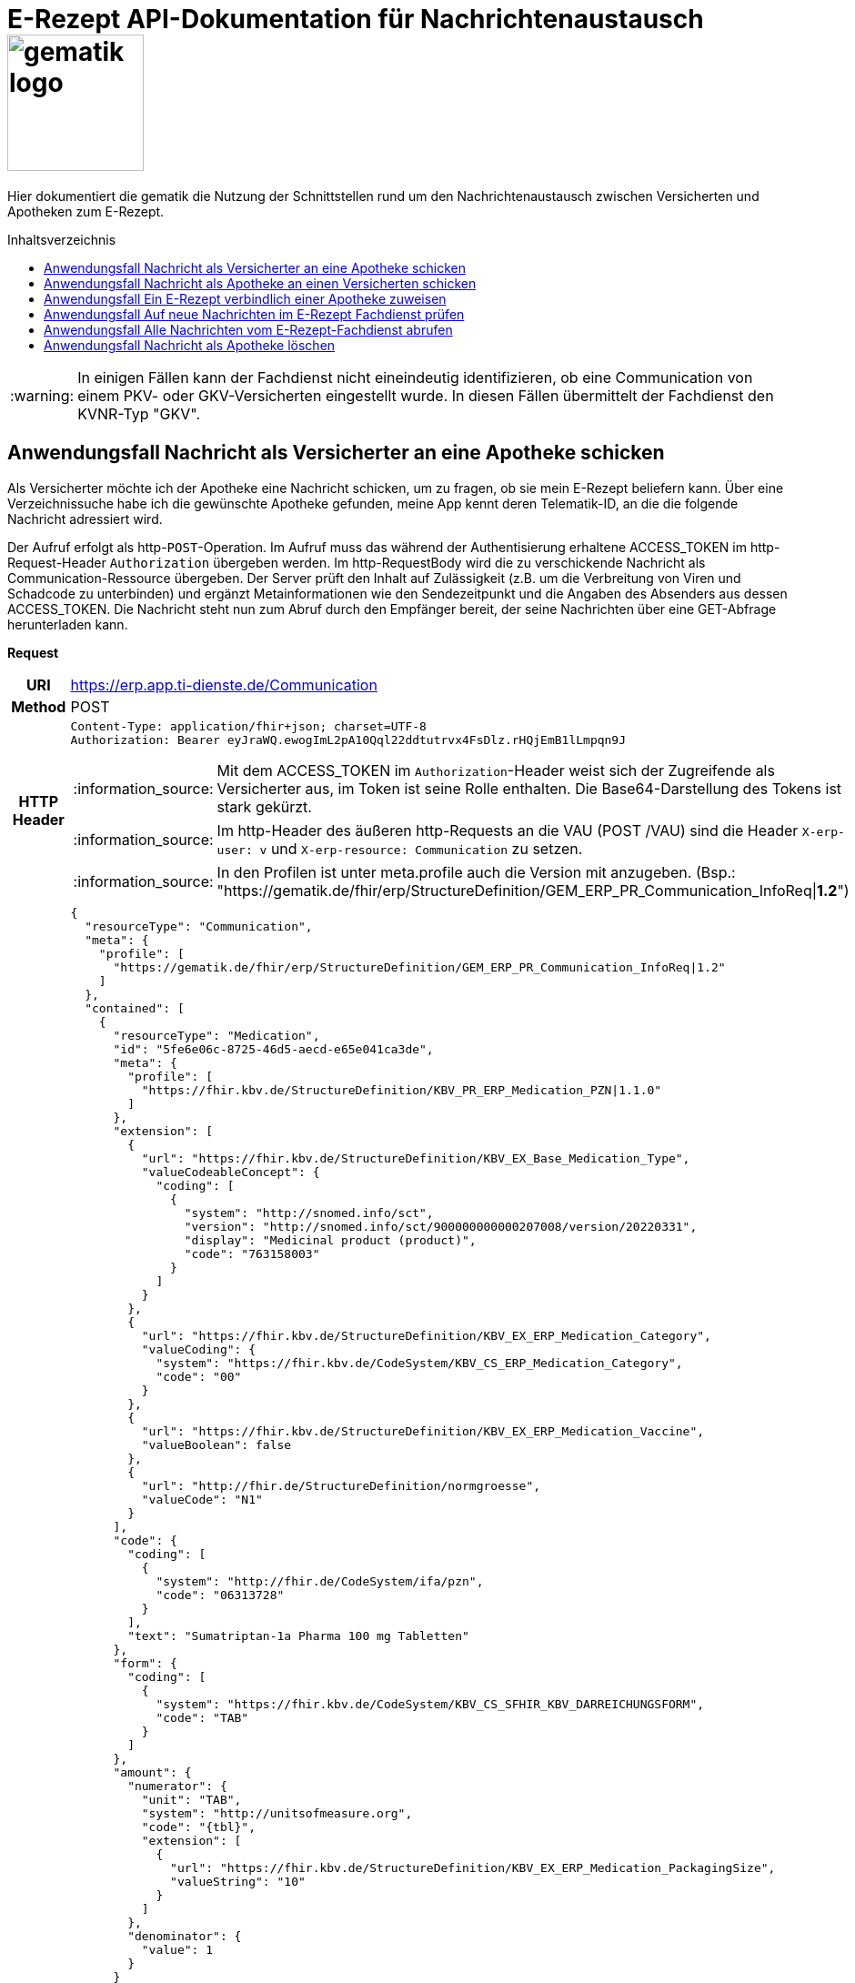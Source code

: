 = E-Rezept API-Dokumentation für Nachrichtenaustausch image:gematik_logo.png[width=150, float="right"]
// asciidoc settings for DE (German)
// ==================================
:imagesdir: ../images
:tip-caption: :bulb:
:note-caption: :information_source:
:important-caption: :heavy_exclamation_mark:
:caution-caption: :fire:
:warning-caption: :warning:
:toc: macro
:toclevels: 3
:toc-title: Inhaltsverzeichnis

Hier dokumentiert die gematik die Nutzung der Schnittstellen rund um den Nachrichtenaustausch zwischen Versicherten und Apotheken zum E-Rezept.

toc::[]

WARNING: In einigen Fällen kann der Fachdienst nicht eineindeutig identifizieren, ob eine Communication von einem PKV- oder GKV-Versicherten eingestellt wurde. In diesen Fällen übermittelt der Fachdienst den KVNR-Typ "GKV".

==  Anwendungsfall Nachricht als Versicherter an eine Apotheke schicken
Als Versicherter möchte ich der Apotheke eine Nachricht schicken, um zu fragen, ob sie mein E-Rezept beliefern kann. Über eine Verzeichnissuche habe ich die gewünschte Apotheke gefunden, meine App kennt deren Telematik-ID, an die die folgende Nachricht adressiert wird.

Der Aufruf erfolgt als http-`POST`-Operation. Im Aufruf muss das während der Authentisierung erhaltene ACCESS_TOKEN im http-Request-Header `Authorization` übergeben werden. Im http-RequestBody wird die zu verschickende Nachricht als Communication-Ressource übergeben. Der Server prüft den Inhalt auf Zulässigkeit (z.B. um die Verbreitung von Viren und Schadcode zu unterbinden) und ergänzt Metainformationen wie den Sendezeitpunkt und die Angaben des Absenders aus dessen ACCESS_TOKEN.
Die Nachricht steht nun zum Abruf durch den Empfänger bereit, der seine Nachrichten über eine GET-Abfrage herunterladen kann.

*Request*
[cols="h,a", separator=¦]
[%autowidth]
|===
¦URI        ¦https://erp.app.ti-dienste.de/Communication
¦Method     ¦POST
¦HTTP Header ¦
----
Content-Type: application/fhir+json; charset=UTF-8
Authorization: Bearer eyJraWQ.ewogImL2pA10Qql22ddtutrvx4FsDlz.rHQjEmB1lLmpqn9J
----
NOTE: Mit dem ACCESS_TOKEN im `Authorization`-Header weist sich der Zugreifende als Versicherter aus, im Token ist seine Rolle enthalten. Die Base64-Darstellung des Tokens ist stark gekürzt.

NOTE: Im http-Header des äußeren http-Requests an die VAU (POST /VAU) sind die Header `X-erp-user: v` und `X-erp-resource: Communication` zu setzen.

NOTE: In den Profilen ist unter meta.profile auch die Version mit anzugeben. (Bsp.: "https://gematik.de/fhir/erp/StructureDefinition/GEM_ERP_PR_Communication_InfoReq|*1.2*")

¦Payload    ¦
[source,json]
----
{
  "resourceType": "Communication",
  "meta": {
    "profile": [
      "https://gematik.de/fhir/erp/StructureDefinition/GEM_ERP_PR_Communication_InfoReq|1.2"
    ]
  },
  "contained": [
    {
      "resourceType": "Medication",
      "id": "5fe6e06c-8725-46d5-aecd-e65e041ca3de",
      "meta": {
        "profile": [
          "https://fhir.kbv.de/StructureDefinition/KBV_PR_ERP_Medication_PZN|1.1.0"
        ]
      },
      "extension": [
        {
          "url": "https://fhir.kbv.de/StructureDefinition/KBV_EX_Base_Medication_Type",
          "valueCodeableConcept": {
            "coding": [
              {
                "system": "http://snomed.info/sct",
                "version": "http://snomed.info/sct/900000000000207008/version/20220331",
                "display": "Medicinal product (product)",
                "code": "763158003"
              }
            ]
          }
        },
        {
          "url": "https://fhir.kbv.de/StructureDefinition/KBV_EX_ERP_Medication_Category",
          "valueCoding": {
            "system": "https://fhir.kbv.de/CodeSystem/KBV_CS_ERP_Medication_Category",
            "code": "00"
          }
        },
        {
          "url": "https://fhir.kbv.de/StructureDefinition/KBV_EX_ERP_Medication_Vaccine",
          "valueBoolean": false
        },
        {
          "url": "http://fhir.de/StructureDefinition/normgroesse",
          "valueCode": "N1"
        }
      ],
      "code": {
        "coding": [
          {
            "system": "http://fhir.de/CodeSystem/ifa/pzn",
            "code": "06313728"
          }
        ],
        "text": "Sumatriptan-1a Pharma 100 mg Tabletten"
      },
      "form": {
        "coding": [
          {
            "system": "https://fhir.kbv.de/CodeSystem/KBV_CS_SFHIR_KBV_DARREICHUNGSFORM",
            "code": "TAB"
          }
        ]
      },
      "amount": {
        "numerator": {
          "unit": "TAB",
          "system": "http://unitsofmeasure.org",
          "code": "{tbl}",
          "extension": [
            {
              "url": "https://fhir.kbv.de/StructureDefinition/KBV_EX_ERP_Medication_PackagingSize",
              "valueString": "10"
            }
          ]
        },
        "denominator": {
          "value": 1
        }
      }
    }
  ],
  "basedOn": [
    {
      "reference": "Task/160.123.456.789.123.58"
    }
  ],
  "status": "unknown",
  "about": [
    {
      "reference": "#5fe6e06c-8725-46d5-aecd-e65e041ca3de"
    }
  ],
  "recipient": [
    {
      "identifier": {
        "system": "https://gematik.de/fhir/sid/telematik-id",
        "value": "3-1.54.10123404"
      }
    }
  ],
  "payload": [
    {
      "extension": [
        {
          "url": "https://gematik.de/fhir/erp/StructureDefinition/GEM_ERP_EX_InsuranceProvider",
          "valueIdentifier": {
            "system": "http://fhir.de/sid/arge-ik/iknr",
            "value": "104212059"
          }
        },
        {
          "url": "https://gematik.de/fhir/erp/StructureDefinition/GEM_ERP_EX_SupplyOptionsType",
          "extension": [
            {
              "url": "onPremise",
              "valueBoolean": true
            },
            {
              "url": "delivery",
              "valueBoolean": true
            },
            {
              "url": "shipment",
              "valueBoolean": false
            }
          ]
        },
        {
          "url": "https://gematik.de/fhir/erp/StructureDefinition/GEM_ERP_EX_SubstitutionAllowedType",
          "valueBoolean": true
        },
        {
          "url": "https://gematik.de/fhir/erp/StructureDefinition/GEM_ERP_EX_PrescriptionType",
          "valueCoding": {
            "system": "https://gematik.de/fhir/erp/CodeSystem/GEM_ERP_CS_FlowType",
            "code": "160",
            "display": "Muster 16 (Apothekenpflichtige Arzneimittel)"
          }
        },
        {
          "url": "https://gematik.de/fhir/erp/StructureDefinition/GEM_ERP_EX_PackageQuantity",
          "valueQuantity": {
            "system": "http://unitsofmeasure.org",
            "code": "{Package}",
            "value": 1
          }
        }
      ],
      "contentString": "Hallo, ich wollte gern fragen, ob das Medikament bei Ihnen vorraetig ist."
    }
  ]
}
----
NOTE: Unter `"code": "06313728"` findet sich die Pharmazentralnummer (PZN) des angefragten Medikaments.

NOTE: Das angefragte Medikament ist der Medication-Eintrag des verordneten E-Rezept-Datensatzes unter `"reference": "#5fe6e06c-8725-46d5-aecd-e65e041ca3de"` und wird 1:1 übernommen, dieser enthält die wesentlichen Anfrageinformationen für die Apotheke

NOTE:  Als Empfänger-Adresse wird die Telematik-ID der Apotheke wie in `"value": "3-1.54.10123404"` angegeben, wie sie über die Suche im Verzeichnisdienst gefunden wurde.

NOTE:  In einer Communication-Nachricht können unter `payload` mehrere Payload-Elemente angegeben werden, hier ein Beispiel für bevorzugte Belieferungsoptionen, die Kasse des anfragenden Versicherten, den Rezept-Typ `Flowtype` und einen Freitext.
|===


*Response*
HTTP/1.1 201 Created
Content-Type: application/fhir+json;charset=utf-8
[source,json]
----
{
  "resourceType": "Communication",
  "id": "12345",
  "meta": {
    "versionId": "1",
    "lastUpdated": "2020-03-12T18:01:10+00:00",
    "profile": [
      "https://gematik.de/fhir/erp/StructureDefinition/GEM_ERP_PR_Communication_InfoReq|1.2"
    ]
  },
  "contained": [
    {
      "resourceType": "Medication",
      "id": "5fe6e06c-8725-46d5-aecd-e65e041ca3de",
      "meta": {
        "profile": [
          "https://fhir.kbv.de/StructureDefinition/KBV_PR_ERP_Medication_PZN|1.1.0"
        ]
      },
      "extension": [
        {
          "url": "https://fhir.kbv.de/StructureDefinition/KBV_EX_Base_Medication_Type",
          "valueCodeableConcept": {
            "coding": [
              {
                "system": "http://snomed.info/sct",
                "version": "http://snomed.info/sct/900000000000207008/version/20220331",
                "display": "Medicinal product (product)",
                "code": "763158003"
              }
            ]
          }
        },
        {
          "url": "https://fhir.kbv.de/StructureDefinition/KBV_EX_ERP_Medication_Category",
          "valueCoding": {
            "system": "https://fhir.kbv.de/CodeSystem/KBV_CS_ERP_Medication_Category",
            "code": "00"
          }
        },
        {
          "url": "https://fhir.kbv.de/StructureDefinition/KBV_EX_ERP_Medication_Vaccine",
          "valueBoolean": false
        },
        {
          "url": "http://fhir.de/StructureDefinition/normgroesse",
          "valueCode": "N1"
        }
      ],
      "code": {
        "coding": [
          {
            "system": "http://fhir.de/CodeSystem/ifa/pzn",
            "code": "06313728"
          }
        ],
        "text": "Sumatriptan-1a Pharma 100 mg Tabletten"
      },
      "form": {
        "coding": [
          {
            "system": "https://fhir.kbv.de/CodeSystem/KBV_CS_SFHIR_KBV_DARREICHUNGSFORM",
            "code": "TAB"
          }
        ]
      },
      "amount": {
        "numerator": {
          "unit": "TAB",
          "system": "http://unitsofmeasure.org",
          "code": "{tbl}",
          "extension": [
            {
              "url": "https://fhir.kbv.de/StructureDefinition/KBV_EX_ERP_Medication_PackagingSize",
              "valueString": "10"
            }
          ]
        },
        "denominator": {
          "value": 1
        }
      }
    }
  ],
  "basedOn": [
    {
      "reference": "Task/160.123.456.789.123.58"
    }
  ],
  "status": "unknown",
  "sent": "2020-03-12T18:01:10+00:00",
  "about": [
    {
      "reference": "#5fe6e06c-8725-46d5-aecd-e65e041ca3de"
    }
  ],
  "recipient": [
    {
      "identifier": {
        "system": "https://gematik.de/fhir/sid/telematik-id",
        "value": "3-1.54.10123404"
      }
    }
  ],
  "sender": {
    "identifier": {
      "system": "http://fhir.de/sid/gkv/kvid-10",
      "value": "X234567890"
    }
  },
  "payload": [
    {
      "extension": [
        {
          "url": "https://gematik.de/fhir/erp/StructureDefinition/GEM_ERP_EX_InsuranceProvider",
          "valueIdentifier": {
            "system": "http://fhir.de/sid/arge-ik/iknr",
            "value": "104212059"
          }
        },
        {
          "url": "https://gematik.de/fhir/erp/StructureDefinition/GEM_ERP_EX_SupplyOptionsType",
          "extension": [
            {
              "url": "onPremise",
              "valueBoolean": true
            },
            {
              "url": "delivery",
              "valueBoolean": true
            },
            {
              "url": "shipment",
              "valueBoolean": false
            }
          ]
        },
        {
          "url": "https://gematik.de/fhir/erp/StructureDefinition/GEM_ERP_EX_SubstitutionAllowedType",
          "valueBoolean": true
        },
        {
          "url": "https://gematik.de/fhir/erp/StructureDefinition/GEM_ERP_EX_PrescriptionType",
          "valueCoding": {
            "system": "https://gematik.de/fhir/erp/CodeSystem/GEM_ERP_CS_FlowType",
            "code": "160",
            "display": "Muster 16 (Apothekenpflichtige Arzneimittel)"
          }
        },
        {
          "url": "https://gematik.de/fhir/erp/StructureDefinition/GEM_ERP_EX_PackageQuantity",
          "valueQuantity": {
            "system": "http://unitsofmeasure.org",
            "code": "{Package}",
            "value": 1
          }
        }
      ],
      "contentString": "Hallo, ich wollte gern fragen, ob das Medikament bei Ihnen vorraetig ist."
    }
  ]
}
----
NOTE: Der Server übernimmt beim Absenden der Nachricht in `"sent": "2020-03-12T18:01:10+00:00"` den Sendezeitpunkt in die Communication-Ressource.

NOTE: Die Informationen zum Absender werden aus dem im Request übergebenen ACCESS_TOKEN im `"value": "X234567890"` des ` "identifier"` übernommen, in diesem Fall die KVNR des Versicherten als Absender der Anfrage.


[cols="a,a"]
[%autowidth]
|===
s|Code   s|Type Success
|201  | Created +
[small]#Die Anfrage wurde erfolgreich bearbeitet. Die angeforderte Ressource wurde vor dem Senden der Antwort erstellt. Das `Location`-Header-Feld enthält die Adresse der erstellten Ressource.#
s|Code   s|Type Error
|400  | Bad Request  +
[small]#Die Anfrage-Nachricht war fehlerhaft aufgebaut.#
|401  |Unauthorized +
[small]#Die Anfrage kann nicht ohne gültige Authentifizierung durchgeführt werden. Wie die Authentifizierung durchgeführt werden soll, wird im "WWW-Authenticate"-Header-Feld der Antwort übermittelt.#
|403  |Forbidden +
[small]#Die Anfrage wurde mangels Berechtigung des Clients nicht durchgeführt, bspw. weil der authentifizierte Benutzer nicht berechtigt ist.#
|405 |Method Not Allowed +
[small]#Die Anfrage darf nur mit anderen HTTP-Methoden (zum Beispiel GET statt POST) gestellt werden. Gültige Methoden für die betreffende Ressource werden im "Allow"-Header-Feld der Antwort übermittelt.#
|408 |Request Timeout +
[small]#Innerhalb der vom Server erlaubten Zeitspanne wurde keine vollständige Anfrage des Clients empfangen.#
|429 |Too Many Requests +
[small]#Der Client hat zu viele Anfragen in einem bestimmten Zeitraum gesendet.#
|500  |Server Errors +
[small]#Unerwarteter Serverfehler#
|===


==  Anwendungsfall Nachricht als Apotheke an einen Versicherten schicken
Uns als Apotheke wurde von einem Versicherten eine Nachricht zu einem E-Rezept geschickt. Der Versicherte fragt, ob ein Medikament vorrätig ist, dieses wurde in der Anfrage über dessen Pharmazentralnummer `http://fhir.de/CodeSystem/ifa/pzn|06313728` benannt. Eine interne Warenbestandsprüfung hat ergeben, dass das Medikament vorrätig ist, nun schicken wir dem Versicherten eine Nachricht als Antwort nach der Frage zur Verfügbarkeit des Medikaments.
Bieten wir einen Online-Verkauf von Medikamenten an, können wir dem Versicherten einen Link zusenden, um in den Warenkorb unserer Apotheke zu wechseln und dort den Einlöseprozess fortzusetzen.

Der Aufruf erfolgt als http-`POST`-Operation. Im Aufruf muss das während der Authentisierung erhaltene ACCESS_TOKEN im http-Request-Header `Authorization` übergeben werden. Im http-RequestBody wird die zu verschickende Nachricht als Communication-Ressource übergeben. Der Server prüft den Inhalt auf Zulässigkeit (z.B. um die Verbreitung von Viren und Schadcode zu unterbinden) und ergänzt Metainformationen wie den Sendezeitpunkt und die Angaben des Absenders aus dessen ACCESS_TOKEN.
Die Nachricht steht nun zum Abruf durch den Empfänger bereit, der seine Nachrichten über eine GET-Abfrage herunterladen kann.

*Request*
[cols="h,a", separator=¦]
[%autowidth]
|===
¦URI        ¦https://erp.zentral.erp.splitdns.ti-dienste.de/Communication
¦Method     ¦POST
¦HTTP Header ¦
----
Content-Type: application/fhir+xml; charset=UTF-8
Authorization: Bearer eyJraWQ.ewogImL2pA10Qql22ddtutrvx4FsDlz.rHQjEmB1lLmpqn9J
----
NOTE: Mit dem ACCESS_TOKEN im `Authorization`-Header weist sich der Zugreifende als Leistungserbringer aus, im Token ist seine Rolle enthalten. Die Base64-Darstellung des Tokens ist stark gekürzt.

NOTE: Im http-Header des äußeren http-Requests an die VAU (POST /VAU) sind die Header `X-erp-user: l` und `X-erp-resource: Communication` zu setzen.

¦Payload    ¦
[source,xml]
----
<Communication xmlns="http://hl7.org/fhir">
    <meta>
        <profile value="https://gematik.de/fhir/erp/StructureDefinition/GEM_ERP_PR_Communication_Reply|1.2" />
    </meta>
    <basedOn>
        <reference value="Task/160.123.456.789.123.58"/>
    </basedOn>
    <status value="unknown" />
    <recipient>
        <identifier>
            <system value="http://fhir.de/sid/gkv/kvid-10" />
            <value value="X234567890" />
        </identifier>
    </recipient>
    <payload>
        <contentString value="{&quot;version&quot;: 1, &quot;supplyOptionsType&quot;: &quot;onPremise&quot;, &quot;info_text&quot;: &quot;Wir möchten Sie informieren, dass Ihre bestellten Medikamente zur Abholung bereitstehen. Den Abholcode finden Sie anbei.&quot;, &quot;pickUpCodeHR&quot;: &quot;12341234&quot;, &quot;pickUpCodeDMC&quot;: &quot;&quot;, &quot;url&quot;: &quot;&quot;}" />
    </payload>
</Communication>
----
NOTE: Die von der Apotheke übermittelte Antwort ist strukturiert in .payload.contentString nach gemSpec_eRp_DM abgelegt.

NOTE: In der Extension .payload.extension:OfferedSupplyOptions kann das AVS die zur Verfügung gestellten Optionen zur Belieferung angeben. Im JSON unter "supplyOptionsType" wird die ausgewählte Belieferungsart angegeben.

NOTE: Die Extension .payload.extension:AvailabilityStatus kann genutzt werden, um anzugeben, wann eine Belieferung möglich ist. Die möglichen Werte sind in https://simplifier.net/erezept-workflow/gem-erp-cs-availabilitystatus definiert.
|===


*Response*
HTTP/1.1 201 Created
Content-Type: application/fhir+xml;charset=utf-8
Location:
  https://erp.zentral.erp.splitdns.ti-dienste.de/Communication/12346

[source,xml]
----
<Communication xmlns="http://hl7.org/fhir">
    <id value="12346"/>
    <meta>
        <versionId value="1"/>
        <lastUpdated value="2020-03-12T18:01:10+00:00"/>
        <profile value="https://gematik.de/fhir/erp/StructureDefinition/GEM_ERP_PR_Communication_Reply|1.2" />
    </meta>
    <basedOn>
        <reference value="Task/160.123.456.789.123.58" />
    </basedOn>
    <status value="unknown" />
    <sent value="2020-03-12T18:01:10+00:00" />
    <recipient>
        <identifier>
            <system value="http://fhir.de/sid/gkv/kvid-10" />
            <value value="X234567890" />
        </identifier>
    </recipient>
    <sender>
        <identifier>
            <system value="https://gematik.de/fhir/sid/telematik-id" />
            <value value="606358757" />
        </identifier>
    </sender>
    <payload>
        <contentString value="{&quot;version&quot;: 1,&quot;supplyOptionsType&quot;: &quot;onPremise&quot;,&quot;info_text&quot;: &quot;Hallo, wir haben das Medikament vorraetig. Kommen Sie gern in die Filiale oder wir schicken einen Boten.&quot;,&quot;url&quot;: &quot;https://sonnenschein-apotheke.de&quot;}" />
    </payload>
</Communication>
----
NOTE: Der Server übernimmt beim Absenden der Nachricht den Sendezeitpunkt in die Communication-Ressource ` <sent value="2020-03-12T18:01:10+00:00" />`

NOTE:  Die Informationen zum Absender werden aus dem im Request übergebenen ACCESS_TOKEN übernommen, in diesem Fall die Telematik-ID der Apotheke in ` <sender>` als Absender der Nachricht.


[cols="a,a"]
[%autowidth]
|===
s|Code   s|Type Success
|201  | Created +
[small]#Die Anfrage wurde erfolgreich bearbeitet. Die angeforderte Ressource wurde vor dem Senden der Antwort erstellt. Das `Location`-Header-Feld enthält die Adresse der erstellten Ressource.#
s|Code   s|Type Error
|400  | Bad Request  +
[small]#Die Anfrage-Nachricht war fehlerhaft aufgebaut.# +
[small]#Die Antwort "Referenced Task does not contain a KVNR" weist darauf hin, dass der Task ggf. gelöscht wurde.#
|401  |Unauthorized +
[small]#Die Anfrage kann nicht ohne gültige Authentifizierung durchgeführt werden. Wie die Authentifizierung durchgeführt werden soll, wird im "WWW-Authenticate"-Header-Feld der Antwort übermittelt.#
|403  |Forbidden +
[small]#Die Anfrage wurde mangels Berechtigung des Clients nicht durchgeführt, bspw. weil der authentifizierte Benutzer nicht berechtigt ist.#
|405 |Method Not Allowed +
[small]#Die Anfrage darf nur mit anderen HTTP-Methoden (zum Beispiel GET statt POST) gestellt werden. Gültige Methoden für die betreffende Ressource werden im "Allow"-Header-Feld der Antwort übermittelt.#
|408 |Request Timeout +
[small]#Innerhalb der vom Server erlaubten Zeitspanne wurde keine vollständige Anfrage des Clients empfangen.#
|429 |Too Many Requests +
[small]#Der Client hat zu viele Anfragen in einem bestimmten Zeitraum gesendet.#
|500  |Server Errors +
[small]#Unerwarteter Serverfehler#
|===

==  Anwendungsfall Ein E-Rezept verbindlich einer Apotheke zuweisen
Als Versicherter möchte ich einer Apotheke alle Informationen zukommen lassen, damit diese mein E-Rezept beliefern kann.

Der Aufruf erfolgt als http-`POST`-Operation. Der Server prüft die Nachricht auf Zulässigkeit  und ergänzt Metainformationen wie den Sendezeitpunkt und die Angaben des Absenders aus dessen ACCESS_TOKEN. +
Es obliegt der Apotheke, eine hilfreiche Bestätigung an den Versicherten zurückzusenden. Es kann ggfs. zusätzlich erforderlich sein, eventuelle Zuzahlungsmodalitäten, Lieferadresse usw. über einen separaten Kanal (Bestell-Bestätigungs-App) der Apotheke abzuwickeln.

*Request*
[cols="h,a", separator=¦]
[%autowidth]
|===
¦URI        ¦https://erp.app.ti-dienste.de/Communication
¦Method     ¦POST
¦HTTP Header ¦
----
Content-Type: application/fhir+json; charset=UTF-8
Authorization: Bearer eyJraWQ.ewogImL2pA10Qql22ddtutrvx4FsDlz.rHQjEmB1lLmpqn9J
----

NOTE: Im http-Header des äußeren http-Requests an die VAU (POST /VAU) sind die Header `X-erp-user: v` und `X-erp-resource: Communication` zu setzen.

¦Payload    ¦
[source,json]
----
{
  "resourceType": "Communication",
  "meta": {
    "profile":  [
      "https://gematik.de/fhir/erp/StructureDefinition/GEM_ERP_PR_Communication_DispReq|1.2"
    ]
  },
  "basedOn":  [{
    "reference": "Task/160.123.456.789.123.58/$accept?ac=777bea0e13cc9c42ceec14aec3ddee2263325dc2c6c699db115f58fe423607ea"
  }],
  "status": "unknown",
  "recipient":  [{
    "identifier": {
      "system": "https://gematik.de/fhir/sid/telematik-id",
      "value": "3-1.54.10123404"
    }
  }],
  "payload":  [{
    "contentString": "{ \"version\": 1, \"supplyOptionsType\": \"delivery\", \"name\": \"Dr. Maximilian von Muster\", \"address\": [ \"wohnhaft bei Emilia Fischer\", \"Bundesallee 312\", \"123. OG\", \"12345 Berlin\" ], \"hint\": \"Bitte im Morsecode klingeln: -.-.\", \"phone\": \"004916094858168\" }"
  }]
}
----
NOTE: Mit der Übergabe der Referenz auf den E-Rezept-Task inkl. des `AccessCodes` in `"reference": "Task/160.123.456.789.123.58/$accept?ac=*" ` ist die Apotheke berechtigt, das E-Rezept herunterzuladen und zu beliefern.

NOTE: Bei der direkten Zuweisung wird im `"contentString"` des Payloads ein strukturierter Text übergeben. Im Beispiel übermittelt die E-Rezept-App die Details für eine Botenlieferung. Dies erfolgt für Versand mit `supplyOptionsType = shipment` und für die Filialabholung mit `supplyOptionsType = onPremise`
|===

*Response*
HTTP/1.1 201 Created
Content-Type: application/fhir+json;charset=utf-8

[source,json]
----
{
  "resourceType": "Communication",
  "id": "12350",
  "meta": {
    "versionId": "1",
    "lastUpdated": "2020-03-12T18:01:10+00:00",
    "profile": [
      "https://gematik.de/fhir/erp/StructureDefinition/GEM_ERP_PR_Communication_DispReq|1.2"
    ]
  },
  "sent": "2020-03-12T18:01:10+00:00",
  "basedOn": [
    {
      "reference": "Task/160.123.456.789.123.58/$accept?ac=777bea0e13cc9c42ceec14aec3ddee2263325dc2c6c699db115f58fe423607ea"
    }
  ],
  "status": "unknown",
  "recipient": [
    {
      "identifier": {
        "system": "https://gematik.de/fhir/sid/telematik-id",
        "value": "3-1.54.10123404"
      }
    }
  ],
  "sender": {
    "identifier": {
      "system": "http://fhir.de/sid/gkv/kvid-10",
      "value": "X234567890"
    }
  },
  "payload": [
    {
      "contentString": "{ \"version\": 1, \"supplyOptionsType\": \"delivery\", \"name\": \"Dr. Maximilian von Muster\", \"address\": [ \"wohnhaft bei Emilia Fischer\", \"Bundesallee 312\", \"123. OG\", \"12345 Berlin\" ], \"hint\": \"Bitte im Morsecode klingeln: -.-.\", \"phone\": \"004916094858168\" }"
    }
  ]
}
----
WARNING: Die derzeitige Spezifikation sieht vor, dass der E-Rezept Token in `.basedOn.reference` angegeben wird. Dieser Token entspricht nicht der FHIR-Spezifikation, wodurch die FHIR-Validatoren einen Fehler werfen.

NOTE: Bei der direkten Zuweisung wird im Payload ein strukturierter Text übergeben. Im Beispiel übermittelt die E-Rezept-App die Details für eine Botenlieferung. Dies erfolgt für Versand mit `supplyOptionsType = shipment` und für die Filialabholung mit `supplyOptionsType = onPremise`.

[cols="a,a"]
[%autowidth]
|===
s|Code   s|Type Success
|201  | Created +
[small]#Die Anfrage wurde erfolgreich bearbeitet. Die angeforderte Ressource wurde vor dem Senden der Antwort erstellt. Das `Location`-Header-Feld enthält die Adresse der erstellten Ressource.#
s|Code   s|Type Error
|400  | Bad Request  +
[small]#Die Anfrage-Nachricht war fehlerhaft aufgebaut.#
|401  |Unauthorized +
[small]#Die Anfrage kann nicht ohne gültige Authentifizierung durchgeführt werden. Wie die Authentifizierung durchgeführt werden soll, wird im "WWW-Authenticate"-Header-Feld der Antwort übermittelt.#
|403  |Forbidden +
[small]#Die Anfrage wurde mangels Berechtigung des Clients nicht durchgeführt, bspw. weil der authentifizierte Benutzer nicht berechtigt ist.#
|405 |Method Not Allowed +
[small]#Die Anfrage darf nur mit anderen HTTP-Methoden (zum Beispiel GET statt POST) gestellt werden. Gültige Methoden für die betreffende Ressource werden im "Allow"-Header-Feld der Antwort übermittelt.#
|408 |Request Timeout +
[small]#Innerhalb der vom Server erlaubten Zeitspanne wurde keine vollständige Anfrage des Clients empfangen.#
|429 |Too Many Requests +
[small]#Der Client hat zu viele Anfragen in einem bestimmten Zeitraum gesendet.#
|500  |Server Errors +
[small]#Unerwarteter Serverfehler#
|===


==  Anwendungsfall Auf neue Nachrichten im E-Rezept Fachdienst prüfen
Als Versicherter und als Apotheke möchte ich wissen, ob im Fachdienst "ungelesene" Nachrichten für mich vorhanden sind.

Der Aufruf erfolgt als http-`GET`-Operation auf die Ressource `/Communication`. Im Aufruf muss das während der Authentisierung erhaltene ACCESS_TOKEN im http-Request-Header `Authorization` für Filterung der an den Nutzer adressierten Nachrichten übergeben werden.

*Request*
[cols="h,a", separator=¦]
[%autowidth]
|===
¦URI        ¦https://erp.zentral.erp.splitdns.ti-dienste.de/Communication?received=NULL +

In der Aufruf-Adresse können Suchparameter gemäß `https://www.hl7.org/fhir/communication.html#search` angegeben werden. Im konkreten Beispiel soll nach Nachrichten gesucht werden, in denen kein received-Datum (`?received=NULL`) zur Kennzeichnung des erstmaligen Nachrichtenabrufs enthalten ist. Weitere Suchparameter können das Abrufdatum (z.B `received=gt2020-03-01`, Abgerufen nach dem 01.03.2020) oder eine Sortierung nach dem Sendedatum (`_sort=-sent`, Absteigende Sortierung) sein. Mehrere Suchparameter werden über das `&`-Zeichen miteinander kombiniert.
¦Method     ¦GET
¦HTTP Header ¦
----
Authorization: Bearer eyJraWQ.ewogImL2pA10Qql22ddtutrvx4FsDlz.rHQjEmB1lLmpqn9J
----
NOTE: Mit dem ACCESS_TOKEN im `Authorization`-Header weist sich der Zugreifende als Versicherter bzw. Apotheke aus, im Token ist seine Versichertennummer bzw. die Telematik-ID der Apotheke enthalten, nach welcher die Einträge gefiltert werden. Die Base64-Darstellung des Tokens ist stark gekürzt.

NOTE: Im http-Header des äußeren http-Requests an die VAU (POST /VAU) sind die Header `X-erp-user: l` ("l" für Abruf durch Apotheke, "v" für die E-Rezept-App) und `X-erp-resource: Communication` zu setzen.

¦Payload    ¦-
|===

*Response*
HTTP/1.1 200 OK
Content-Type: application/fhir+json;charset=utf-8

[source,json]
----
{
  "resourceType": "Bundle",
  "id": "79cc4c08-0e7b-4e52-acee-6ec7519ce67f",
  "meta": {
    "lastUpdated": "2020-04-07T14:16:55.965+00:00"
  },
  "type": "searchset",
  "total": 1,
  "link": [
    {
      "relation": "self",
      "url": "https://erp.zentral.erp.splitdns.ti-dienste.de/Communication?received=NULL"
    }
  ],
  "entry": [
    {
      "fullUrl": "https://erp.zentral.erp.splitdns.ti-dienste.de/Communication/12346",
      "resource": {
        "resourceType": "Communication",
        "id": "12346",
        "meta": {
          "versionId": "1",
          "lastUpdated": "2020-03-12T18:15:10+00:00",
          "profile": [
            "https://gematik.de/fhir/erp/StructureDefinition/GEM_ERP_PR_Communication_Reply|1.2"
          ]
        },
        "status": "unknown",
        "sent": "2020-03-12T18:01:10+00:00",
        "recipient": [
          {
            "identifier": {
              "system": "http://fhir.de/sid/gkv/kvid-10",
              "value": "X234567890"
            }
          }
        ],
        "sender": {
          "identifier": {
            "system": "https://gematik.de/fhir/sid/telematik-id",
            "value": "3-1.54.10123404"
          }
        },
        "payload": [
          {
            "extension": [
              {
                "url": "https://gematik.de/fhir/erp/StructureDefinition/GEM_ERP_EX_SupplyOptionsType",
                "extension": [
                  {
                    "url": "onPremise",
                    "valueBoolean": true
                  },
                  {
                    "url": "delivery",
                    "valueBoolean": true
                  },
                  {
                    "url": "shipment",
                    "valueBoolean": true
                  }
                ]
              },
              {
                "url": "https://gematik.de/fhir/erp/StructureDefinition/GEM_ERP_EX_AvailabilityState",
                "valueCoding": {
                  "system": "https://gematik.de/fhir/erp/CodeSystem/GEM_ERP_CS_AvailabilityStatus",
                  "code": "10"
                }
              }
            ],
            "contentString": "{ \"version\": 1, \"supplyOptionsType\": \"onPremise\",\"info_text\": \"Wir möchten Sie informieren, dass Ihre bestellten Medikamente zur Abholung bereitstehen. Den Abholcode finden Sie anbei.\", \"pickUpCodeHR\": \"12341234\", \"pickUpCodeDMC\": \"\", \"url\": \"\" }"
          }
        ]
      }
    }
  ]
}
----
NOTE: Die abgerufene Nachricht enthält kein Element `received`, da die Nachricht erstmalig vom E-Rezept-Fachdienst abgerufen wurde. Dieses Attribut `received` wurde beim Abruf durch den Fachdienst auf dessen aktuelle Systemzeit in `"sent": "2020-03-12T18:01:10+00:00"` aktualisiert, sodass ein erneuter Aufruf mit dem Filter `?received=NULL` kein Ergebnis liefert, da keine neuen  bzw. ungelesenen Nachrichten vorhanden sind.

NOTE: In `"value": "X234567890"` ist die Empfänger-ID (in diesem Fall Versicherten-ID) des Adressaten angegeben, über die die Nachrichten beim Abruf gemäß der Nutzerkennung im übergebenen ACCESS_TOKEN gefiltert werden.

NOTE: Dies sei die Antwort der Apotheke auf eine verbindliche Zuweisung, dann erhält die E-Rezept-App vom Warenwirtschaftssystem der Apotheke ebenfalls einen strukturierten Text im `"contentString"`. In diesem sind u.a. Details für die Abholung in der Filiale wie z.B. der Abholcode `pickUpCodeHR` angegeben.


[cols="a,a"]
[%autowidth]
|===
s|Code   s|Type Success
|200  | OK +
[small]#Die Anfrage wurde erfolgreich bearbeitet. Die Response enthält die angefragten Daten.#
s|Code   s|Type Error
|400  | Bad Request  +
[small]#Wird zurückgegeben, wenn ungültige Daten an den Server geschickt werden.#
|401  |Unauthorized +
[small]#Die Anfrage kann nicht ohne gültige Authentifizierung durchgeführt werden. Wie die Authentifizierung durchgeführt werden soll, wird im "WWW-Authenticate"-Header-Feld der Antwort übermittelt.#
|403  |Forbidden +
[small]#Die Anfrage wurde mangels Berechtigung des Clients nicht durchgeführt, bspw. weil der authentifizierte Benutzer nicht berechtigt ist.#
|404 |Not found +
[small]#Es wurde kein passender Eintrag gefunden.#
|500  |Server Errors +
[small]#Unerwarteter Serverfehler#
|===


==  Anwendungsfall Alle Nachrichten vom E-Rezept-Fachdienst abrufen
Als Apotheke möchten wir alle Nachrichten des Monats April 2020 abrufen, um uns einen Überblick der bisherigen E-Rezept-Anfragen zu beschaffen.

*Request*
[cols="h,a"]
[%autowidth]
|===
|URI        |https://erp.zentral.erp.splitdns.ti-dienste.de/Communication?sent=lt2020-04-30&_sort=sent +

. Mit dem URL-Paramter `recipient=TelematikID` können die Nachrichten serverseitig nach der `TelematikID` gefiltert werden, um nur Nachrichten abzurufen, die AN die Apotheke gerichtet sind. Andernfalls würden ebenso die von der Apotheke versendeten Nachrichten abgerufen werden.
. Im konkreten Beispiel soll nach Nachrichten gesucht werden, die älter als 30. April 2020 sind (`?sent=lt2020-04-30`). +
Eine Suche nach Nachrichten innerhalb eines Intervalls ist nicht möglich (`?sent=gt2020-04-01&sent=lt2020-04-30`).
. Vgl. auch `https://www.hl7.org/fhir/communication.html#search`
|Method     |GET
|HTTP Header |
----
Authorization: Bearer eyJraWQ.ewogImL2pA10Qql22ddtutrvx4FsDlz.rHQjEmB1lLmpqn9J
----
NOTE: Mit dem ACCESS_TOKEN im `Authorization`-Header weist sich der Zugreifende als Versicherter bzw. Apotheke aus, im Token ist seine Versichertennummer bzw. die Telematik-ID der Apotheke enthalten, nach welcher die Einträge gefiltert werden. Die Base64-Darstellung des Tokens ist stark gekürzt.

NOTE: Im http-Header des äußeren http-Requests an die VAU (POST /VAU) sind die Header `X-erp-user: l` ("l" für Abruf durch Apotheke, "v" für die E-Rezept-App) und `X-erp-resource: Communication` zu setzen.

|Payload    |-
|===

IMPORTANT: Der E-Rezept-Fachdienst verarbeitet Zeitstempel nach deutscher Zeit.

*Response*
HTTP/1.1 200 OK
Content-Type: application/fhir+xml;charset=utf-8

[source,xml]
----
<Bundle xmlns="http://hl7.org/fhir">
    <id value="48829c84-7ad7-4834-8362-2c2c109379b1"/>
    <meta>
        <lastUpdated value="2020-04-13T07:11:18.245+00:00"/>
    </meta>
    <type value="searchset"/>
    <total value="391"/>
    <link>
        <relation value="self"/>
        <url value="https://erp.zentral.erp.splitdns.ti-dienste.de/Communication?_format=html%2Fxml&amp;_sort=sent&amp;sent=gt2020-04-01&sent=lt2020-04-30"/>
    </link>
    <link>
        <relation value="next"/>
        <url value="https://erp.zentral.erp.splitdns.ti-dienste.de?_getpages=48829c84-7ad7-4834-8362-2c2c109379b1&amp;_getpagesoffset=50&amp;_count=50&amp;_bundletype=searchset"/>
    </link>
    <entry>
        <fullUrl value="https://erp.zentral.erp.splitdns.ti-dienste.de/Communication/74671"/>
        <resource>
            <Communication xmlns="http://hl7.org/fhir">
                <id value="74671"/>
                <meta>
                    <versionId value="1"/>
                    <lastUpdated value="2020-04-12T18:01:10+00:00"/>
                    <source value="#H8gavJ2v535x6V3f"/>
                    <profile value="https://gematik.de/fhir/erp/StructureDefinition/GEM_ERP_PR_Communication_InfoReq|1.2" />
                </meta>
                <contained>
                    <Medication>
                        <id value="5fe6e06c-8725-46d5-aecd-e65e041ca3de" />
                        <meta>
                            <profile value="https://fhir.kbv.de/StructureDefinition/KBV_PR_ERP_Medication_PZN|1.1.0" />
                        </meta>
                        <extension url="https://fhir.kbv.de/StructureDefinition/KBV_EX_ERP_Medication_Category">
                            <valueCoding>
                                <system value="https://fhir.kbv.de/CodeSystem/KBV_CS_ERP_Medication_Category" />
                                <code value="00" />
                            </valueCoding>
                        </extension>
                        <extension url="https://fhir.kbv.de/StructureDefinition/KBV_EX_ERP_Medication_Vaccine">
                            <valueBoolean value="false" />
                        </extension>
                        <extension url="http://fhir.de/StructureDefinition/normgroesse">
                            <valueCode value="N1" />
                        </extension>
                        <code>
                            <coding>
                                <system value="http://fhir.de/CodeSystem/ifa/pzn" />
                                <code value="06313728" />
                            </coding>
                            <text value="Sumatriptan-1a Pharma 100 mg Tabletten" />
                        </code>
                        <form>
                            <coding>
                                <system value="https://fhir.kbv.de/CodeSystem/KBV_CS_SFHIR_KBV_DARREICHUNGSFORM" />
                                <code value="TAB" />
                            </coding>
                        </form>
                        <amount>
                            <numerator>
                                <value value="12" />
                                <unit value="TAB" />
                                <system value="http://unitsofmeasure.org" />
                                <code value="{tbl}" />
                            </numerator>
                            <denominator>
                                <value value="1" />
                            </denominator>
                        </amount>
                    </Medication>
                </contained>
                <status value="unknown" />
                <about>
                    <reference value="#5fe6e06c-8725-46d5-aecd-e65e041ca3de" />
                </about>
                <sent value="2020-04-12T18:01:10+00:00" />
                <received value="2020-04-12T18:02:10+00:00" />
                <recipient>
                    <identifier>
                        <system value="https://gematik.de/fhir/sid/telematik-id" />
                        <value value="3-1.54.10123404" />
                    </identifier>
                </recipient>
                <sender>
                    <identifier>
                        <system value="http://fhir.de/sid/gkv/kvid-10" />
                        <value value="X234567890" />
                    </identifier>
                </sender>
                <payload>
                    <extension url="https://gematik.de/fhir/erp/StructureDefinition/GEM_ERP_EX_InsuranceProvider">
                        <valueIdentifier>
                            <system value="http://fhir.de/sid/arge-ik/iknr" />
                            <value value="104212059" />
                        </valueIdentifier>
                    </extension>
                    <extension url="https://gematik.de/fhir/erp/StructureDefinition/GEM_ERP_EX_SupplyOptionsType">
                        <extension url="onPremise">
                            <valueBoolean value="true" />
                        </extension>
                        <extension url="delivery">
                            <valueBoolean value="true" />
                        </extension>
                        <extension url="shipment">
                            <valueBoolean value="false" />
                        </extension>
                    </extension>
                    <extension url="https://gematik.de/fhir/erp/StructureDefinition/GEM_ERP_EX_SubstitutionAllowedType">
                        <valueBoolean value="true" />
                    </extension>
                    <extension url="https://gematik.de/fhir/erp/StructureDefinition/GEM_ERP_EX_PrescriptionType">
                        <valueCoding>
                            <system value="https://gematik.de/fhir/erp/CodeSystem/GEM_ERP_CS_FlowType" />
                            <code value="160" />
                            <display value="Muster 16 (Apothekenpflichtige Arzneimittel)" />
                        </valueCoding>
                    </extension>
                    <contentString value="Hallo, ich wollte gern fragen, ob das Medikament bei Ihnen vorraetig ist." />
                </payload>
            </Communication>
        </resource>
        <search>
            <mode value="match"/>
        </search>
    </entry>
   [...]
</Bundle>

----
NOTE: `<total value="391"/>` gibt Auskunft über die Anzahl der Ergebnis-Einträge.

NOTE: Der E-Rezept-Fachdienst setzt in `<relation value="next"/>` ein Paging ein, mit dem die ersten 50 Einträge des gesamten Suchergebnisses zurückgegeben werden. Die nächsten 50 Ergebnis-Einträge werden über die nachfolgende URL `next` abgerufen.

NOTE: Die Eigenschaft `<received value="2020-04-12T18:02:10+00:00" />` gibt an, dass diese Nachricht bereits gelesen bzw. schon einmal heruntergeladen wurde.

NOTE: Das Beispiel ist der Übersichtlichkeit halber bei `[...]` gekürzt, weitere Nachrichten-Einträge folgen als `entry`-Elemente.

[cols="a,a"]
[%autowidth]
|===
s|Code   s|Type Success
|200  | OK +
[small]#Die Anfrage wurde erfolgreich bearbeitet. Die Response enthält die angefragten Daten.#
s|Code   s|Type Error
|400  | Bad Request  +
[small]#Wird zurückgegeben, wenn ungültige Daten an den Server geschickt werden.#
|401  |Unauthorized +
[small]#Die Anfrage kann nicht ohne gültige Authentifizierung durchgeführt werden. Wie die Authentifizierung durchgeführt werden soll, wird im "WWW-Authenticate"-Header-Feld der Antwort übermittelt.#
|403  |Forbidden +
[small]#Die Anfrage wurde mangels Berechtigung des Clients nicht durchgeführt, bspw. weil der authentifizierte Benutzer nicht berechtigt ist.#
|404 |Not found +
[small]#Es wurde kein passender Eintrag gefunden.#
|500  |Server Errors +
[small]#Unerwarteter Serverfehler#
|===

==  Anwendungsfall Nachricht als Apotheke löschen
Als Apotheke möchten wir eine von uns versendete Nachricht auf dem Fachdienst entfernen.

*Request*
[cols="h,a"]
[%autowidth]
|===
|URI        |https://erp.zentral.erp.splitdns.ti-dienste.de/Communication/79cc4c08-0e7b-4e52-acee-6ec7519ce67f +
|Method     |DELETE
|HTTP Header |
----
Authorization: Bearer eyJraWQ.ewogImL2pA10Qql22ddtutrvx4FsDlz.rHQjEmB1lLmpqn9J
----
NOTE: Mit dem ACCESS_TOKEN im `Authorization`-Header weist sich der Zugreifende als Versicherter bzw. Apotheke aus, im Token ist seine Versichertennummer bzw. die Telematik-ID der Apotheke enthalten, nach welcher die Einträge gefiltert werden. Die Base64-Darstellung des Tokens ist stark gekürzt.

NOTE: Im http-Header des äußeren http-Requests an die VAU (POST /VAU) sind die Header `X-erp-user: l` ("l" für Abruf durch Apotheke, "v" für die E-Rezept-App) und `X-erp-resource: Communication` zu setzen.

|Payload    |-
|===


*Response*
----
HTTP/1.1 204 No Content
Warning: 'Deleted message delivered at 2020-07-01 10:30:00'

----
NOTE: Wenn die Nachricht vor dem Löschen bereits durch den Versicherten abgerufen wurde, wird zusätzlich ein Response-Header mit einer entsprechenden Warnung zurückgegeben.

[cols="a,a"]
[%autowidth]
|===
s|Code   s|Type Success
|204  | No Content +
[small]#Die Anfrage wurde erfolgreich bearbeitetdie, Antwort enthält jedoch bewusst keine Daten.#
s|Code   s|Type Error
|400  | Bad Request  +
[small]#Wird zurückgegeben, wenn ungültige Daten an den Server geschickt werden.#
|401  |Unauthorized +
[small]#Die Anfrage kann nicht ohne gültige Authentifizierung durchgeführt werden. Wie die Authentifizierung durchgeführt werden soll, wird im "WWW-Authenticate"-Header-Feld der Antwort übermittelt.#
|403  |Forbidden +
[small]#Die Anfrage wurde mangels Berechtigung des Clients nicht durchgeführt, bspw. weil der authentifizierte Benutzer nicht berechtigt ist.#
|404 |Not found +
[small]#Es wurde kein passender Eintrag gefunden.#
|500  |Server Errors +
[small]#Unerwarteter Serverfehler#
|===
